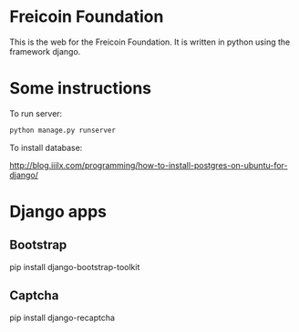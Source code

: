 
* Freicoin Foundation

This is the web for the Freicoin Foundation. It is written in python
using the framework django.

* Some instructions

To run server:

#+BEGIN_SRC sh
python manage.py runserver
#+END_SRC

To install database:

http://blog.iiilx.com/programming/how-to-install-postgres-on-ubuntu-for-django/

* Django apps

** Bootstrap

pip install django-bootstrap-toolkit

** Captcha

pip install django-recaptcha
